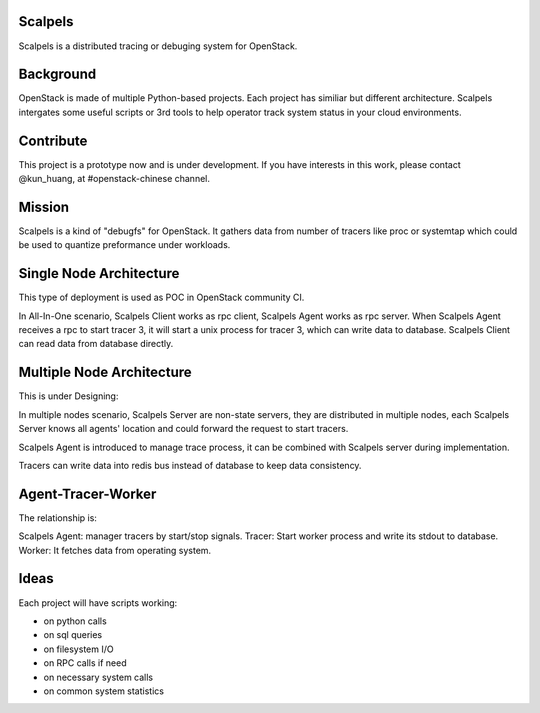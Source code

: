 Scalpels
========
Scalpels is a distributed tracing or debuging system for OpenStack.

Background
==========
OpenStack is made of multiple Python-based projects. Each project has similiar but different architecture. Scalpels intergates some useful scripts or 3rd tools to help operator track system status in your cloud environments.

Contribute
==========
This project is a prototype now and is under development. If you have interests in this work, please contact @kun_huang, at #openstack-chinese channel.

Mission
=======
Scalpels is a kind of "debugfs" for OpenStack. It gathers data from number of tracers like proc or systemtap which could be used to quantize preformance under workloads.

Single Node Architecture
========================
This type of deployment is used as POC in OpenStack community CI.

.. image:: doc/source/images/allinone.png
   :alt: All-in-One deployment

In All-In-One scenario, Scalpels Client works as rpc client, Scalpels Agent works as rpc server. When Scalpels Agent receives a rpc to start tracer 3, it will start a unix process for tracer 3, which can write data to database. Scalpels Client can read data from database directly.

Multiple Node Architecture
==========================
This is under Designing:

.. image:: doc/source/images/multiple.png
   :alt: Multiple deployment

In multiple nodes scenario, Scalpels Server are non-state servers, they are distributed in multiple nodes, each Scalpels Server knows all agents' location and could forward the request to start tracers.

Scalpels Agent is introduced to manage trace process, it can be combined with Scalpels server during implementation.

Tracers can write data into redis bus instead of database to keep data consistency.

Agent-Tracer-Worker
===================
The relationship is:

.. image:: doc/source/images/agent-tracer-worker.png
   :alt: agent-tracer-worker.png

Scalpels Agent: manager tracers by start/stop signals.
Tracer: Start worker process and write its stdout to database.
Worker: It fetches data from operating system.

Ideas
=====
Each project will have scripts working:

* on python calls
* on sql queries
* on filesystem I/O
* on RPC calls if need
* on necessary system calls
* on common system statistics
